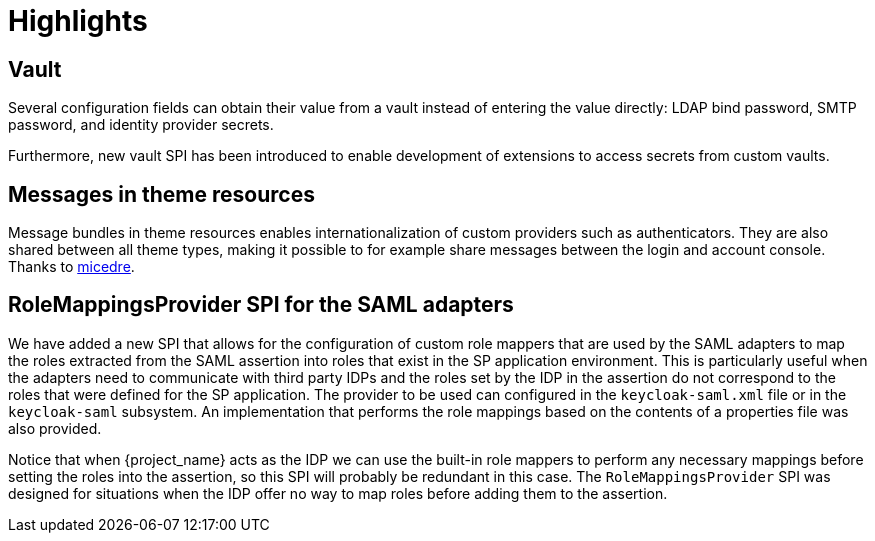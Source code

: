 = Highlights

== Vault

Several configuration fields can obtain their value from
a vault instead of entering the value directly: LDAP bind password,
SMTP password, and identity provider secrets.

Furthermore, new vault SPI has been introduced to enable development
of extensions to access secrets from custom vaults.

== Messages in theme resources

Message bundles in theme resources enables internationalization of custom providers such as authenticators. They are also shared between all theme types, making it possible to for example share messages between the login and account console. Thanks to https://github.com/micedre[micedre].

== RoleMappingsProvider SPI for the SAML adapters

We have added a new SPI that allows for the configuration of custom role mappers that are used by the SAML adapters to map
the roles extracted from the SAML assertion into roles that exist in the SP application environment. This is particularly useful
when the adapters need to communicate with third party IDPs and the roles set by the IDP in the assertion do not correspond to
the roles that were defined for the SP application. The provider to be used can configured in the `keycloak-saml.xml`
file or in the `keycloak-saml` subsystem. An implementation that performs the role mappings based on the contents of a properties
file was also provided.

Notice that when {project_name} acts as the IDP we can use the built-in role mappers to perform any necessary mappings
before setting the roles into the assertion, so this SPI will probably be redundant in this case. The `RoleMappingsProvider`
SPI was designed for situations when the IDP offer no way to map roles before adding them to the assertion.
